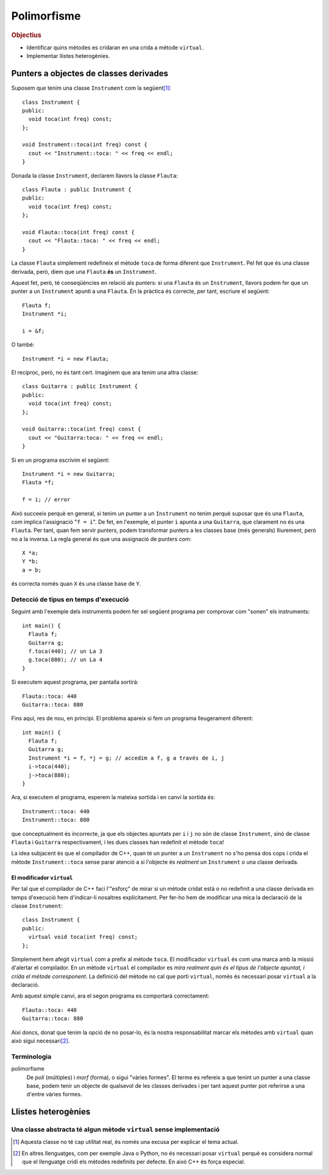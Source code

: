 
.. tema:: poli

==============
Polimorfisme
==============

.. rubric:: Objectius

- Identificar quins mètodes es cridaran en una crida a mètode ``virtual``.

- Implementar llistes heterogènies.

.. El punter ``this``
.. ==================
.. .. Un buen ejemplo donde necesitas esto? Que no sea Qt?

Punters a objectes de classes derivades
=======================================

Suposem que tenim una classe ``Instrument`` com la següent\ [1]_::

  class Instrument {
  public:
    void toca(int freq) const;
  };
  
  void Instrument::toca(int freq) const {
    cout << "Instrument::toca: " << freq << endl;
  }

Donada la classe ``Instrument``, declarem llavors la classe ``Flauta``::

  class Flauta : public Instrument {
  public:
    void toca(int freq) const;
  };
  
  void Flauta::toca(int freq) const {
    cout << "Flauta::toca: " << freq << endl;
  }

La classe ``Flauta`` simplement redefineix el mètode ``toca`` de forma diferent
que ``Instrument``. Pel fet que és una classe derivada, però, diem que
una ``Flauta`` **és** un ``Instrument``.

Aquest fet, però, té conseqüències en relació als punters: si una
``Flauta`` és un ``Instrument``, llavors podem fer que un punter a un
``Instrument`` apunti a una ``Flauta``. En la pràctica és correcte,
per tant, escriure el següent::

  Flauta f;
  Instrument *i;
  
  i = &f;

O també::

  Instrument *i = new Flauta;

El recíproc, però, no és tant cert. Imaginem que ara tenim una altra
classe::

  class Guitarra : public Instrument {
  public:
    void toca(int freq) const;
  };
  
  void Guitarra::toca(int freq) const {
    cout << "Guitarra:toca: " << freq << endl;
  }

Si en un programa escrivim el següent::

  Instrument *i = new Guitarra;
  Flauta *f;
  
  f = i; // error

Això succeeix perquè en general, si tenim un punter a un
``Instrument`` no tenim perquè suposar que és una ``Flauta``, com
implica l'assignació "``f = i``". De fet, en l'exemple, el punter
``i`` apunta a una ``Guitarra``, que clarament no és una
``Flauta``. Per tant, quan fem servir punters, podem transformar
punters a les classes base (més generals) lliurement, però no a la
inversa. La regla general és que una assignació de punters com::

  X *a;
  Y *b;
  a = b;

és correcta només quan ``X`` és una classe base de ``Y``.

.. exercici::

   Suposant les declaracions següents::

     class A { ... };
     class B : public A { ... };
     class C : public A { ... };
     class D : public C { ... };
     class E : public C { ... };

   indica quines instruccions són incorrectes::
    
     A *x = new B;
     B *y = new C;
     B *z = x;
     C *t = new A;
     D *u = new E;
     E *v = t;
     B *w = y;


Detecció de tipus en temps d'execució
-------------------------------------

Seguint amb l'exemple dels instruments podem fer sel següent programa
per comprovar com "sonen" els instruments::

  int main() {
    Flauta f;
    Guitarra g;
    f.toca(440); // un La 3
    g.toca(880); // un La 4
  }

Si executem aquest programa, per pantalla sortirà::

  Flauta::toca: 440
  Guitarra::toca: 880

Fins aquí, res de nou, en principi. El problema apareix si fem un
programa lleugerament diferent::

  int main() {
    Flauta f;
    Guitarra g;
    Instrument *i = f, *j = g; // accedim a f, g a través de i, j
    i->toca(440);
    j->toca(880);
  }

Ara, si executem el programa, esperem la mateixa sortida i en
canvi la sortida és::

  Instrument::toca: 440
  Instrument::toca: 880

que conceptualment és incorrecte, ja que els objectes apuntats per
``i`` i ``j`` no són de classe ``Instrument``, sinó de classe
``Flauta`` i ``Guitarra`` respectivament, i les dues classes han
redefinit el mètode ``toca``!

La idea subjacent és que el compilador de C++, quan té un punter a un
``Instrument`` no s'ho pensa dos cops i crida el mètode
``Instrument::toca`` sense parar atenció a si l'objecte és *realment*
un ``Instrument`` o una classe derivada.

El modificador ``virtual``
""""""""""""""""""""""""""

Per tal que el compilador de C++ faci l'"esforç" de mirar si un mètode
cridat està o no redefinit a una classe derivada en temps d'execució
hem d'indicar-li nosaltres explícitament. Per fer-ho hem de modificar
una mica la declaració de la classe ``Instrument``::

  class Instrument {
  public:
    virtual void toca(int freq) const;
  };

Simplement hem afegit ``virtual`` com a prefix al mètode ``toca``. El
modificador ``virtual`` és com una marca amb la missió d'alertar el
compilador. En un mètode ``virtual`` el compilador es *mira realment
quin és el tipus de l'objecte apuntat, i crida el mètode
corresponent*.  La definició del mètode no cal que porti
``virtual``, només és necessari posar ``virtual`` a la declaració.

Amb aquest simple canvi, ara el segon programa es comportarà correctament::

  Flauta::toca: 440
  Guitarra::toca: 880

Així doncs, donat que tenim la opció de no posar-lo, és la nostra
responsabilitat marcar els mètodes amb ``virtual`` quan això sigui
necessari\ [2]_.

.. exercici::

   Determina la sortida d'aquest programa:

   .. literalinclude:: ../src/Polimorfisme/exercici_virtual.cc
      :start-after: <<<
      :end-before: >>>


Terminologia
------------

polimorfisme 
  De *poli* (múltiples) i *morf* (forma), o sigui "vàries formes". El
  terme es refereix a que tenint un punter a una classe base, podem
  tenir un objecte de qualsevol de les classes derivades i per tant
  aquest punter pot referirse a una d'entre vàries formes.

Llistes heterogènies
====================

.. Aplicación de la técnica de funciones virtuales a programas donde
.. tienes un bucle que invoca diferentes métodos en función del objeto.

.. Otro ejemplo donde aparece el problema de qué poner en la
.. implementación de la case base, porque no tiene sentido.

Una classe abstracta té algun mètode ``virtual`` sense implementació
--------------------------------------------------------------------

.. basta con poner "= 0" en la declaración para decir que no tiene implementación.

.. Refinamos la técnica para incluir el caso que la clase base no
.. tiene implementación lógica, sólo las clases derivadas tienen sentido.

.. [1] Aquesta classe no té cap utilitat real, és només una excusa per
       explicar el tema actual.

.. [2] En altres llenguatges, com per exemple Java o Python, no és
       necessari posar ``virtual`` perquè es considera normal que el
       llenguatge cridi els mètodes redefinits per defecte. En això
       C++ és força especial.
